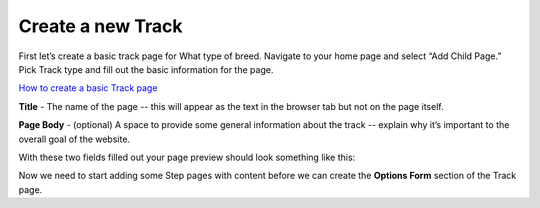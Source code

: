 ==================
Create a new Track
==================

First let’s create a basic track page for What type of breed. Navigate to your home page and select “Add Child Page.”
Pick Track type and fill out the basic information for the page.

.. image:: ../_static/tutorial/youtube_icon.png
    :align: left
    :alt: An icon of a movie playing

`How to create a basic Track page <https://www.youtube.com/watch?v=izlALbRfGik&feature=youtu.be>`_

.. image:: ../_static/tutorial/definition_icon.png
    :align: left
    :alt: A magnifying glass

**Title** - The name of the page -- this will appear as the text in the browser tab but not on the page itself.

.. image:: ../_static/tutorial/definition_icon.png
    :align: left
    :alt: A magnifying glass

**Page Body** - (optional) A space to provide some general information about the track -- explain why it’s important to
the overall goal of the website.

With these two fields filled out your page preview should look something like this:

.. image:: ../_static/tutorial/definition_icon.png
    :align: left
    :alt: A magnifying glass

Now we need to start adding some Step pages with content before we can create the **Options Form** section of the
Track page.



